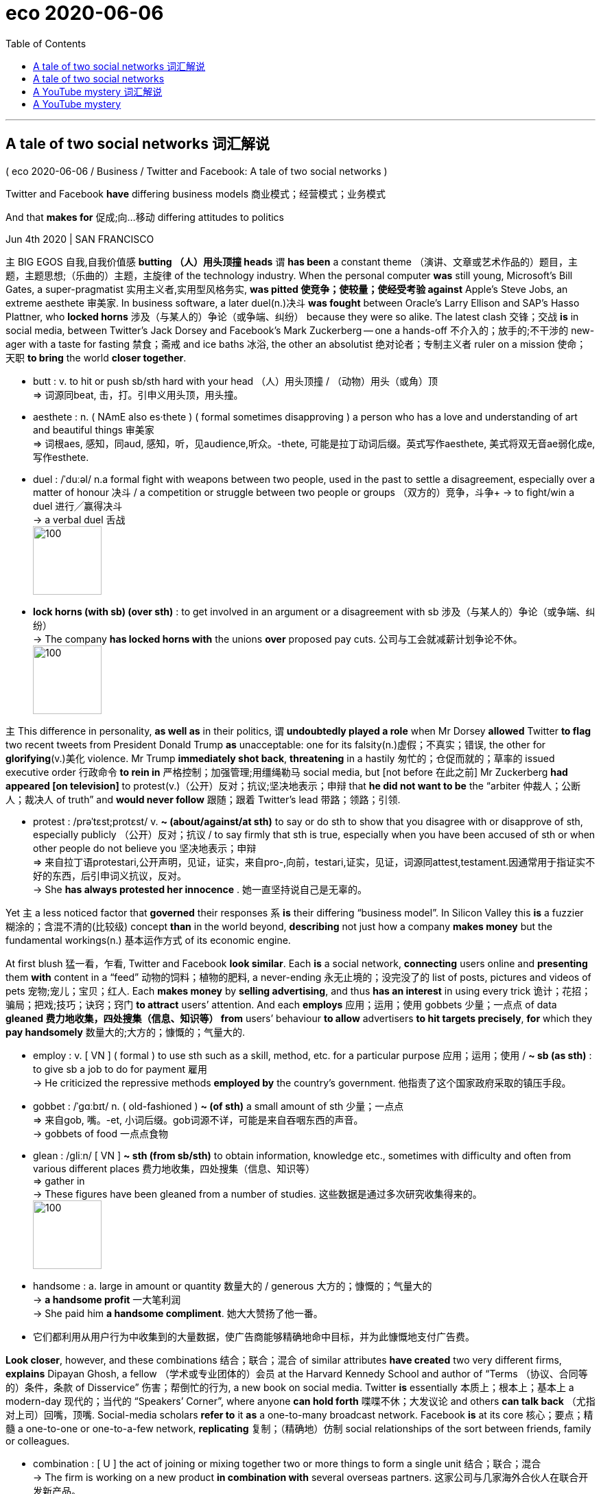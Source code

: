 
= eco 2020-06-06
:toc:

---

== A tale of two social networks 词汇解说

( eco 2020-06-06 / Business / Twitter and Facebook: A tale of two social networks )

Twitter and Facebook *have* differing business models 商业模式；经营模式；业务模式

And that *makes for* 促成;向…移动 differing attitudes to politics

Jun 4th 2020 | SAN FRANCISCO


`主` BIG EGOS 自我,自我价值感 *butting （人）用头顶撞 heads* `谓` *has been* a constant theme （演讲、文章或艺术作品的）题目，主题，主题思想;（乐曲的）主题，主旋律 of the technology industry. When the personal computer *was* still young, Microsoft’s Bill Gates, a super-pragmatist 实用主义者,实用型风格务实, *was pitted 使竞争；使较量；使经受考验 against* Apple’s Steve Jobs, an extreme aesthete 审美家. In business software, a later duel(n.)决斗 *was fought* between Oracle’s Larry Ellison and SAP’s Hasso Plattner, who *locked horns*  涉及（与某人的）争论（或争端、纠纷） because they were so alike. The latest clash 交锋；交战 *is* in social media, between Twitter’s Jack Dorsey and Facebook’s Mark Zuckerberg -- one a hands-off 不介入的；放手的;不干涉的 new-ager with a taste for fasting 禁食；斋戒 and ice baths 冰浴, the other an absolutist 绝对论者；专制主义者 ruler on a mission 使命；天职 *to bring* the world *closer together*.

- butt : v. to hit or push sb/sth hard with your head （人）用头顶撞 / （动物）用头（或角）顶 +
=> 词源同beat, 击，打。引申义用头顶，用头撞。

- aesthete : n. ( NAmE also es·thete ) ( formal sometimes disapproving ) a person who has a love and understanding of art and beautiful things 审美家 +
=> 词根aes, 感知，同aud, 感知，听，见audience,听众。-thete, 可能是拉丁动词后缀。英式写作aesthete, 美式将双无音ae弱化成e, 写作esthete.

- duel :  /ˈduːəl/  n.a formal fight with weapons between two people, used in the past to settle a disagreement, especially over a matter of honour 决斗 / a competition or struggle between two people or groups （双方的）竞争，斗争+
-> to fight/win a duel 进行╱赢得决斗 +
-> a verbal duel 舌战 +
image:../../+ img_单词图片/d/duel.jpg[100,100]

-  *lock horns (with sb) (over sth)* : to get involved in an argument or a disagreement with sb 涉及（与某人的）争论（或争端、纠纷） +
-> The company *has locked horns with* the unions *over* proposed pay cuts. 公司与工会就减薪计划争论不休。 +
image:../../+ img_单词图片/l/lock horns.jpg[100,100]



`主` This difference in personality, *as well as* in their politics, `谓` *undoubtedly played a role* when Mr Dorsey *allowed* Twitter *to flag* two recent tweets from President Donald Trump *as* unacceptable: one for its falsity(n.)虚假；不真实；错误, the other for *glorifying*(v.)美化 violence. Mr Trump *immediately shot back*, *threatening* in a hastily 匆忙的；仓促而就的；草率的 issued executive order 行政命令 *to rein in* 严格控制；加强管理;用缰绳勒马 social media, but [not before 在此之前] Mr Zuckerberg *had appeared [on television]* to protest(v.)（公开）反对；抗议;坚决地表示；申辩 that *he did not want to be* the “arbiter 仲裁人；公断人；裁决人 of truth” and *would never follow* 跟随；跟着 Twitter’s lead 带路；领路；引领.

- protest :  /prəˈtɛst;protɛst/  v.  *~ (about/against/at sth)* to say or do sth to show that you disagree with or disapprove of sth, especially publicly （公开）反对；抗议 / to say firmly that sth is true, especially when you have been accused of sth or when other people do not believe you 坚决地表示；申辩 +
=> 来自拉丁语protestari,公开声明，见证，证实，来自pro-,向前，testari,证实，见证，词源同attest,testament.因通常用于指证实不好的东西，后引申词义抗议，反对。 +
-> She *has always protested her innocence* . 她一直坚持说自己是无辜的。


Yet `主` a less noticed factor that *governed* their responses `系` *is* their differing “business model”. In Silicon Valley this *is* a fuzzier  糊涂的；含混不清的(比较级) concept *than* in the world beyond, *describing* not just how a company *makes money* but the fundamental workings(n.) 基本运作方式 of its economic engine.

At first blush 猛一看，乍看, Twitter and Facebook *look similar*. Each *is* a social network, *connecting* users online and *presenting* them *with* content in a “feed” 动物的饲料；植物的肥料, a never-ending 永无止境的；没完没了的 list of posts, pictures and videos of pets 宠物;宠儿；宝贝；红人. Each *makes money* by *selling advertising*, and thus *has an interest* in using every trick 诡计；花招；骗局；把戏;技巧；诀窍；窍门 *to attract* users’ attention. And each *employs* 应用；运用；使用 gobbets 少量；一点点 of data *gleaned 费力地收集，四处搜集（信息、知识等） from* users’ behaviour *to allow* advertisers *to hit targets precisely*, *for* which they *pay handsomely* 数量大的;大方的；慷慨的；气量大的.

- employ : v. [ VN ] ( formal ) to use sth such as a skill, method, etc. for a particular purpose 应用；运用；使用 / *~ sb (as sth)* : to give sb a job to do for payment 雇用 +
-> He criticized the repressive methods *employed by* the country's government. 他指责了这个国家政府采取的镇压手段。

- gobbet : /ˈɡɑːbɪt/ n. ( old-fashioned ) *~ (of sth)* a small amount of sth 少量；一点点 +
=> 来自gob, 嘴。-et, 小词后缀。gob词源不详，可能是来自吞咽东西的声音。 +
-> gobbets of food 一点点食物

- glean :  /ɡliːn/  [ VN ] *~ sth (from sb/sth)* to obtain information, knowledge etc., sometimes with difficulty and often from various different places 费力地收集，四处搜集（信息、知识等） +
=> gather in +
->  These figures have been gleaned from a number of studies. 这些数据是通过多次研究收集得来的。 +
image:../../+ img_单词图片/g/glean.jpg[100,100]

- handsome : a. large in amount or quantity 数量大的 / generous 大方的；慷慨的；气量大的 +
-> *a handsome profit* 一大笔利润 +
-> She paid him *a handsome compliment*. 她大大赞扬了他一番。

- 它们都利用从用户行为中收集到的大量数据，使广告商能够精确地命中目标，并为此慷慨地支付广告费。


*Look closer*, however, and these combinations 结合；联合；混合 of similar attributes *have created* two very different firms, *explains* Dipayan Ghosh, a fellow （学术或专业团体的）会员 at the Harvard Kennedy School and author of “Terms （协议、合同等的）条件，条款 of Disservice” 伤害；帮倒忙的行为, a new book on social media. Twitter *is* essentially 本质上；根本上；基本上 a modern-day 现代的；当代的 “Speakers’ Corner”, where anyone *can hold forth* 喋喋不休；大发议论 and others *can talk back* （尤指对上司）回嘴，顶嘴. Social-media scholars *refer to* it *as* a one-to-many broadcast network. Facebook *is* at its core 核心；要点；精髓 a one-to-one or one-to-a-few network, *replicating* 复制；（精确地）仿制 social relationships of the sort between friends, family or colleagues.

-  combination : [ U ] the act of joining or mixing together two or more things to form a single unit 结合；联合；混合 +
-> The firm is working on a new product *in combination with* several overseas partners. 这家公司与几家海外合伙人在联合开发新产品。



The difference *may seem* subtle, but it *has* several implications 可能的影响（或作用、结果）;含意；暗指 for the two firms’ businesses. For starters （强调一系列理由、意见等的第一条或表示首先发生的事）首先，作为开头, Facebook *is able to gather* more data about its users because they *are more engaged with* other users. This *makes it easier* to target(v.)面向，把…对准（某群体） ads. Facebook *also benefits from* stronger “network effects”, *meaning that* each additional subscriber *makes* the service *[more useful for others]*, which *attracts* more subscribers, and so on 等等; 诸如此类. Twitter *cannot rely on* such a turbocharged 装有涡轮增压器的 engine of growth: while having friends *is* a human need, maintaining a soapbox （多指户外的）临时演讲台 *is* non-essential even for the world’s extroverts 性格外向者；活泼自信的人.

- *for starters* : (informal) used to emphasize the first of a list of reasons, opinions, etc., or to say what happens first （强调一系列理由、意见等的第一条或表示首先发生的事）首先，作为开头

- soapbox : a small temporary platform that sb stands on to make a speech in a public place, usually outdoors （多指户外的）临时演讲台 +
image:../../+ img_单词图片/s/soapbox.jpg[100,100]

- Facebook还受益于更强大的“网络效应”，这意味着每增加一个订阅者, 就会使服务对其他人更有用，从而吸引更多的订阅者，以此类推。而Twitter则不能依赖这样一个涡轮增压般的增长引擎:虽然拥有朋友是人类的一种需求，但即便是对于性格外向者来说，保有一个临时演讲台也不是必需的。


This *goes a long way towards* （对做某事）帮助很大，作用很大 explaining(v.) why in 2019 Facebook *boasted* 有（值得自豪的东西） nine times the users, 21 times the revenue and 12 times the profit of Twitter (see table). More importantly, the strong network effects *are* a prime 主要的；首要的；基本的 asset that Facebook *has defended 防御；保护；保卫 vigorously* 充满活力的；果断的；精力充沛的;强壮的；强健的: it *has spent* vast sums 金额；款项 *on* buying(v.) firms it *considers* likely future competitors, such as Instagram, *acquired* in 2012 for $1bn, and WhatsApp, for which it *paid* $19bn in 2014.

- *go a long/some way towards doing sth* : to help very much/a little in achieving sth （对做某事）帮助很大╱不大，作用很大╱不大 +
-> The new law *goes a long way towards* solving the problem. 新的法律十分有助于解决这一问题。



Facebook’s size *has made it* the dominant outlet 出口；排放管;（感情、思想、精力发泄的）出路；表现机会 for political discourse 论文；演讲 in America and elsewhere. That *means* it *has to* be more wary （对待人或事物时）小心的，谨慎的，留神的，小心翼翼的 than Twitter when *moderating*  审核评分（查看不同阅卷人所打分数是否公平一致）; 主持（讨论、辩论等） content 因为 as *it is more vulnerable  （身体上或感情上）脆弱的，易受…伤害的 to* accusations(n.)控告；起诉；告发；谴责 of political favouritism(n.)偏爱；偏袒 and thus *to scrutiny* 仔细检查；认真彻底的审查 by lawmakers. Like Twitter, it *faces* growing pressure *to do more* to fight(v.) illegal content 非法内容, hate speech 仇恨言论 and misinformation (常指故意提供的) 虚假消息 on its platform.

- moderate  : |ˈmɒdəreɪt; 美 ˈmɑ:d-| v. [动词 + 名词短语], [单独使用的动词](British English) to check that an exam has been marked fairly and in the same way by different people 审核评分（查看不同阅卷人所打分数是否公平一致） +
/ [动词 + 名词短语] to be in charge of a discussion or debate and make sure it is fair 主持（讨论、辩论等） +
/ to become or make sth become less extreme, severe, etc. 缓和；使适中 +
-> The television debate *was moderated by* a law professor. 这场电视辩论由一位法学教授主持。

- vulnerable => 来自拉丁语 vulnus,伤口，来自 PIE*wele,拔，击打，词源同 wool,vulture.引申词义有伤口的， 脆弱的。


`主` The company Mr Zuckerberg runs(v.) `谓` also *has to manage* the threat of *becoming the target of* antitrust  反垄断的 investigations, particularly in America. The Trump administration *would probably not hesitate*(v.)（对某事）犹豫，迟疑不决 *to wield that weapon*, 如果 *should* Facebook *take action* that it *might regard as* 将…认为；把…视为；看待 *discriminating(v.) 区别对待；歧视；偏袒 against* what the president calls “conservative views” 保守的观点 -- such as fact-checking 真相核查;核实 his online utterances(n.) 话语；言论 -- especially during this year’s presidential campaign.

- utterance : /ˈʌtərəns/ n. [ C ] something that you say 话语；言论 /[ U ] the act of expressing sth in words 用言语的表达；说话 +
=> 来自utter,说，发出声音。 +
-> one of her few *recorded public utterances* 她仅有的几次公开讲话录音之一 +
-> *to give utterance* to your thoughts 把你的想法说出来

- 扎克伯格经营的公司还必须应对成为反垄断调查目标的威胁，特别是在美国。特朗普政府很可能会毫不犹豫地动用这一武器，如果Facebook采取可能被视为歧视总统所称的“保守观点”的行动-比如对他的网上言论进行事实核查-尤其是在今年的总统竞选期间。


Mr Zuckerberg’s caution(n.) 谨慎；小心；慎重 *is* thus of a piece with his earlier decisions *to not fact-check* political advertisements 政治广告 or *limit* how finely 精致地；精巧地；精确地 such ads *can be targeted*. Twitter, on the other hand, *has banned* political ads *[altogether]*.

Yet the two firms *share* a trait （人的个性的）特征，特性，特点 that *could put them on a similar trajectory* （射体在空中的）轨道，弹道，轨迹. Tech firms, more than other companies, *have to be careful* not to antagonise(v.)使成为敌人; 引起…敌对[对抗] their mostly millennial(a.)一千年的；千禧年的 employees, particularly the best software engineers, who *can easily find work elsewhere* if they are unhappy. Their mostly left-leaning 左倾的 workers *are increasingly upset*(v.)使烦恼；使心烦意乱；使生气 that bosses *are not doing enough* to stop(v.) the spread of misinformation or worse 或者更糟 by politicians and others.

- antagonize : /ænˈtæɡənaɪz/ [ VN ] to do sth to make sb angry with you 使对立；使生气 +
=> 前缀anti-, 相对。词根ag, 做。

If Mr Dorsey *has had a change of heart* 改变态度，改变看法（通常指变得更友好、有益等） and now *allows* tweets like Mr Trump’s *to be flagged*  标示（重要处）, *it is partly because of* constant  连续发生的；不断的；重复的 pressure from employees. Mr Zuckerberg *is now facing* open wrath 盛怒；震怒；怒火 from his troops. On June 1st hundreds of employees *staged* 上演；举办；举行 a “virtual walkout(n.)（突然的）罢工” (by *refusing to work* and *explaining this* in automated 自动化的 email replies) for the first time, in protest against Facebook’s decision *not to take action* against the president’s posts. Perhaps Mr Zuckerberg, like Mr Dorsey, *will end up changing his tune* 曲调；曲子 -- though 虽然，尽管 *he is likely to wait* until he *knows* the outcome of the presidential election in November.

- *a change of heart* : if you have a change of heart , your attitude towards sth changes, usually making you feel more friendly, helpful, etc. 改变态度，改变看法（通常指变得更友好、有益等）



---

== A tale of two social networks

Twitter and Facebook have differing business models

And that makes for differing attitudes to politics

Jun 4th 2020 | SAN FRANCISCO


BIG EGOS butting heads has been a constant theme of the technology industry. When the personal computer was still young, Microsoft’s Bill Gates, a super-pragmatist, was pitted against Apple’s Steve Jobs, an extreme aesthete. In business software, a later duel was fought between Oracle’s Larry Ellison and SAP’s Hasso Plattner, who locked horns because they were so alike. The latest clash is in social media, between Twitter’s Jack Dorsey and Facebook’s Mark Zuckerberg—one a hands-off new-ager with a taste for fasting and ice baths, the other an absolutist ruler on a mission to bring the world closer together.

This difference in personality, as well as in their politics, undoubtedly played a role when Mr Dorsey allowed Twitter to flag two recent tweets from President Donald Trump as unacceptable: one for its falsity, the other for glorifying violence. Mr Trump immediately shot back, threatening in a hastily issued executive order to rein in social media, but not before Mr Zuckerberg had appeared on television to protest that he did not want to be the “arbiter of truth” and would never follow Twitter’s lead.

Yet a less noticed factor that governed their responses is their differing “business model”. In Silicon Valley this is a fuzzier concept than in the world beyond, describing not just how a company makes money but the fundamental workings of its economic engine.

At first blush, Twitter and Facebook look similar. Each is a social network, connecting users online and presenting them with content in a “feed”, a never-ending list of posts, pictures and videos of pets. Each makes money by selling advertising, and thus has an interest in using every trick to attract users’ attention. And each employs gobbets of data gleaned from users’ behaviour to allow advertisers to hit targets precisely, for which they pay handsomely.

Look closer, however, and these combinations of similar attributes have created two very different firms, explains Dipayan Ghosh, a fellow at the Harvard Kennedy School and author of “Terms of Disservice”, a new book on social media. Twitter is essentially a modern-day “Speakers’ Corner”, where anyone can hold forth and others can talk back. Social-media scholars refer to it as a one-to-many broadcast network. Facebook is at its core a one-to-one or one-to-a-few network, replicating social relationships of the sort between friends, family or colleagues.

The difference may seem subtle, but it has several implications for the two firms’ businesses. For starters, Facebook is able to gather more data about its users because they are more engaged with other users. This makes it easier to target ads. Facebook also benefits from stronger “network effects”, meaning that each additional subscriber makes the service more useful for others, which attracts more subscribers, and so on. Twitter cannot rely on such a turbocharged engine of growth: while having friends is a human need, maintaining a soapbox is non-essential even for the world’s extroverts.

This goes a long way towards explaining why in 2019 Facebook boasted nine times the users, 21 times the revenue and 12 times the profit of Twitter (see table). More importantly, the strong network effects are a prime asset that Facebook has defended vigorously: it has spent vast sums on buying firms it considers likely future competitors, such as Instagram, acquired in 2012 for $1bn, and WhatsApp, for which it paid $19bn in 2014.



Facebook’s size has made it the dominant outlet for political discourse in America and elsewhere. That means it has to be more wary than Twitter when moderating content as it is more vulnerable to accusations of political favouritism and thus to scrutiny by lawmakers. Like Twitter, it faces growing pressure to do more to fight illegal content, hate speech and misinformation on its platform.

The company Mr Zuckerberg runs also has to manage the threat of becoming the target of antitrust investigations, particularly in America. The Trump administration would probably not hesitate to wield that weapon, should Facebook take action that it might regard as discriminating against what the president calls “conservative views”—such as fact-checking his online utterances—especially during this year’s presidential campaign.

Mr Zuckerberg’s caution is thus of a piece with his earlier decisions to not fact-check political advertisements or limit how finely such ads can be targeted. Twitter, on the other hand, has banned political ads altogether.

Yet the two firms share a trait that could put them on a similar trajectory. Tech firms, more than other companies, have to be careful not to antagonise their mostly millennial employees, particularly the best software engineers, who can easily find work elsewhere if they are unhappy. Their mostly left-leaning workers are increasingly upset that bosses are not doing enough to stop the spread of misinformation or worse by politicians and others.

If Mr Dorsey has had a change of heart and now allows tweets like Mr Trump’s to be flagged, it is partly because of constant pressure from employees. Mr Zuckerberg is now facing open wrath from his troops. On June 1st hundreds of employees staged a “virtual walkout” (by refusing to work and explaining this in automated email replies) for the first time, in protest against Facebook’s decision not to take action against the president’s posts. Perhaps Mr Zuckerberg, like Mr Dorsey, will end up changing his tune—though he is likely to wait until he knows the outcome of the presidential election in November.


---

== A YouTube mystery 词汇解说

( eco 2020-05-30 / United States / Google and China: Everything in moderation )

Google’s removal 除去；消除；清除 of anti-Beijing comments *raises* political eyebrows 扬起眉毛（表示不赞同或惊讶）

The case of the vanishing comments

May 28th 2020 |


ON MAY 26TH Palmer Luckey, an American (best known for *making* virtual-reality headsets （尤指带麦克风的）头戴式受话器，耳机), *alerted* the world *to* an odd phenomenon. YouTube *was deleting* all comments which *mentioned* Wumao 五毛, slang 俚语 for propagandists 宣传者; 传播者 *paid by* the Chinese Communist Party (CCP) *to flood* 大量送至；挤满；拥满 online forums 网络论坛 [*with* pro-CCP views]. “Who at Google [YouTube’s parent  父亲（或母亲）] *decided* to censor(v.)删剪（书籍、电影等中被认为犯忌、违反道德或政治上危险的内容） American comments on American videos *hosted* in America by an American platform *that is already banned* in China?” Mr Luckey *asked* on Twitter.

- headset : a pair of headphones , especially one with a microphone attached to it （尤指带麦克风的）头戴式受话器，耳机 +
image:../../+ img_单词图片/h/headset.jpg[100,100]


Mr Luckey *was not* the first *to notice* this, but his tech heft  (观点、辩论等的)分量; 影响力; 重要性 *drew* an immediate response *from* the right of the political spectrum 谱；光谱, *with which* he *has had connections*. Ted Cruz, a Republican senator from Texas, *called it* “very disturbing(a.)引起烦恼的；令人不安的；引起恐慌的” and *asked* why YouTube *was “censoring* Americans *on behalf of* the CCP”. Jim Banks, a Republican congressman （尤指美国众议院的）国会议员 from Indiana, *fired off* （常指愤怒地）连珠炮似地说，奋笔疾书;开枪；射击 a letter *to* Sundar Pinchai, Google’s boss. One *would expect*, he *wrote*, that the “spirit” of the First Amendment *would be extended into* the American firm’s online platforms.

Google *says* the moderation 评分审核制;适度；适中；合理 of Wumao and other anti-CCP terms *was* an “error”, which *it has fixed*. YouTube’s moderation systems, which *are highly automated*(v.)自动化, *had not taken* “proper 真正的；像样的；名副其实的 context 上下文；语境 *into account* and *incorrectly removed* some comments”.

- moderation : the quality of being reasonable and not being extreme 适度；适中；合理 / (British English) (in education 教育) the process of making sure that the same standards are used by different people in marking exams, etc. 评分审核制 +
-> There was a call for *moderation* on the part of the trade unions. 有人呼吁工会保持克制。


But what context *did* the systems *miss*, and why? Google *will not say*. `主` The conspiratorial 阴谋的；密谋的；似阴谋的 suggestions(n.)使人作（尤其是不好的事情的）推测的理由 (*popular(a.)受喜爱的；受欢迎的；当红的 with* more hyperbolic 夸张的；夸张法的 sectors of the internet commentariat 时事分析评论员) `谓` *do not wash*. `主` The idea that `主` Chinese spies 间谍 who *had infiltrated* （使）悄悄进入，潜入; 渗入；渗透 YouTube `谓` *would risk* *blowing 泄露；暴露 their cover* 掩蔽；遮盖  just *to mess up* 把…弄糟；胡乱地做;使身体受伤；殴打 the moderation system `系` *is* nonsense. So too *is* the suggestion that Google *is somehow being paid off* 用钱封某人的口；买通某人 by the CCP; few issues 重要议题；争论的问题 *cut across* 影响，符合，适用于（分离的不同群体）;抄近路穿过；走近路 the partisan divide 党派分歧 in American politics *more effectively than* the perception  知觉；感知;看法；见解 of a looming threat from China. For Google *knowingly 故意地；蓄意地 to censor* any criticism  批评；批判；责备；指责 of the CCP *would have been* political madness.

- suggestion : [不可数名词, 可数名词, 常用单数形式] *~ of/that* : a reason to think that sth, especially sth bad, is true 使人作（尤其是不好的事情的）推测的理由 +
同义词 hint +
-> A spokesman dismissed *any suggestion of a boardroom rift*.
发言人的话打消了人们关于董事会不和的所有推测。 +
-> *There was no suggestion that* he was doing anything illegal. 说他在从事非法活动无任何根据。

- *cut across sth* : to affect or be true for different groups that usually remain separate 影响，符合，适用于（分离的不同群体） +
-> Opinion on this issue *cuts across* traditional political boundaries. 人们对这个问题的看法超越了传统的政治界限。

- 但是这些系统遗漏了什么上下文背景，为什么呢？谷歌不会透露。那些在互联网评论界更夸张的领域中流行着的阴谋论猜测, 是站不住脚的。认为渗透到YouTube的中国间谍会冒着暴露身份的风险，仅仅是为了扰乱温和体系，这种想法是无稽之谈。谷歌不知何故被中国共产党收买的说法也是如此；几乎没有什么话题, 能比感受到来自中国的迫在眉睫的威胁, 能更有效地跨越美国政治中的党派分歧。如果谷歌在知情的情况下审查对中共的任何批评，那这种做法将会是政治上的疯狂。


More likely, the explanation *lies* in the nature  基本特征；本质；基本性质 of the software Google *uses* to moderate(v.) 审核评分（查看不同阅卷人所打分数是否公平一致） content automatically, which *uses* a set of computer-science techniques *called* machine learning. Such software *can update itself* based on how users *interact 相互影响；相互作用;交流；沟通；合作 with* the website, without any intervention from human programmers. This automated nature, *combined with* the software’s complexity, *make it plausible* 有道理的；可信的 for errors *to arise* in ways that are difficult to understand.

For example, [if YouTube comments(n.) about Wumao and other CCP-critical phrases *are flagged enough times* 次数 by enough users *as* spam(n.)滥发的电邮；垃圾电邮, hate speech or bullying 恃强欺弱的行为], then the system *could start removing them automatically*. This *could be* the result of something *as harmless 无害的;不会引起不快的；无恶意的 as* a furious 激烈的；猛烈的；高速的；盛怒的;狂怒的；暴怒的 comment war between pro- and anti-China factions （大团体中的）派系，派别，小集团, or of a campaign *designed* to influence(v.) the moderation software. Google *says* this *was not* the source of the error, but *would not say* what was.

- spam : /spæm/ ( informal ) advertising material sent by email to people who have not asked for it 滥发的电邮；垃圾电邮 / Spam finely chopped cooked meat that has been pressed together in a container, usually sold in cans and served cold in slices （斯帕姆）午餐肉 +
=> 原为商标名 Spam,命名可能缩写自 spiced ham,香料火腿。由美国 Hormel Foods Corporation 于 1937 年开始生产，二战时声名远扬，成为军队重要供给食品。其在美国的江湖地位类似 +
image:../../+ img_单词图片/s/spam.jpg[100,100]

- faction => 来自词根fact, 做，词源同fact,face. 即做事情的不同人或派别，词义贬义化，指派系等。





*It is* also possible *that* the error *occurred* on Google’s side. Machine-learning systems *need to be given* context *to understand* the material (they are to be used on), and Google *probably contracted out* 订约把…承包出去 the job of *labelling* the Chinese phrases *that are being blocked*. Its supplier 供货商；供货方 *may have labelled* Wumao and other words *as* being in breach(n.)（对法规等的）违背，违犯;突破口；缺口；窟窿 of Google’s community guidelines, without Google *checking its work*. Google *declined* to comment(v.).

Problems with complex systems like this *can be solved*, but they are opaque(a.)不透明的, 难懂；模糊；隐晦；不清楚 *not just* 不仅...还 through Google’s choice, *but* inherently(ad.)固有的；内在的 through their technical design. If YouTube’s comment-moderation systems *were nudged* （朝某方向）轻推，渐渐推动;（用肘）轻推，轻触 into the automated deletion of anti-CCP phrases, despite the application （尤指理论、发现等的）应用，运用 of the highest tech, similar holes *will surely pop up* 突然出现；不意冒出 in future.

The only way for Google *to win* this game of cat-and-mouse `系` *is* to shut down YouTube comments entirely. Or it *could gain an edge* （微弱的）优势 by *spending a lot of money on* humans *to do* the moderating. Neither is likely. Instead, such issues *will probably keep* providing(v.) sticks 枝条；枯枝；柴火棍儿 *with which* Mr Cruz and friends *can beat* the tech giant. *With* the outcome 结果；效果 of a Department of Justice investigation into Google’s monopoly power *looming*, that *may prove* a liability （法律上对某事物的）责任，义务.

- 相反，这样的问题可能会继续提供大棒，克鲁兹先生和他的朋友们可以借此打败这家科技巨头。随着司法部(Department Of Justice)对谷歌垄断权的调查结果的迫近，这可能会被证明是一种责任。



---

== A YouTube mystery

Google’s removal of anti-Beijing comments raises political eyebrows

The case of the vanishing comments

May 28th 2020 |


ON MAY 26TH Palmer Luckey, an American best known for making virtual-reality headsets, alerted the world to an odd phenomenon. YouTube was deleting all comments which mentioned Wumao, slang for propagandists paid by the Chinese Communist Party (CCP) to flood online forums with pro-CCP views. “Who at Google [YouTube’s parent] decided to censor American comments on American videos hosted in America by an American platform that is already banned in China?” Mr Luckey asked on Twitter.

Mr Luckey was not the first to notice this, but his tech heft drew an immediate response from the right of the political spectrum, with which he has had connections. Ted Cruz, a Republican senator from Texas, called it “very disturbing” and asked why YouTube was “censoring Americans on behalf of the CCP”. Jim Banks, a Republican congressman from Indiana, fired off a letter to Sundar Pinchai, Google’s boss. One would expect, he wrote, that the “spirit” of the First Amendment would be extended into the American firm’s online platforms.

Google says the moderation of Wumao and other anti-CCP terms was an “error”, which it has fixed. YouTube’s moderation systems, which are highly automated, had not taken “proper context into account and incorrectly removed some comments”.

But what context did the systems miss, and why? Google will not say. The conspiratorial suggestions popular with more hyperbolic sectors of the internet commentariat do not wash. The idea that Chinese spies who had infiltrated YouTube would risk blowing their cover just to mess up the moderation system is nonsense. So too is the suggestion that Google is somehow being paid off by the CCP; few issues cut across the partisan divide in American politics more effectively than the perception of a looming threat from China. For Google knowingly to censor any criticism of the CCP would have been political madness.

More likely, the explanation lies in the nature of the software Google uses to moderate content automatically, which uses a set of computer-science techniques called machine learning. Such software can update itself based on how users interact with the website, without any intervention from human programmers. This automated nature, combined with the software’s complexity, make it plausible for errors to arise in ways that are difficult to understand.

For example, if YouTube comments about Wumao and other CCP-critical phrases are flagged enough times by enough users as spam, hate speech or bullying, then the system could start removing them automatically. This could be the result of something as harmless as a furious comment war between pro- and anti-China factions, or of a campaign designed to influence the moderation software. Google says this was not the source of the error, but would not say what was.

It is also possible that the error occurred on Google’s side. Machine-learning systems need to be given context to understand the material they are to be used on, and Google probably contracted out the job of labelling the Chinese phrases that are being blocked. Its supplier may have labelled Wumao and other words as being in breach of Google’s community guidelines, without Google checking its work. Google declined to comment.

Problems with complex systems like this can be solved, but they are opaque not just through Google’s choice, but inherently through their technical design. If YouTube’s comment-moderation systems were nudged into the automated deletion of anti-CCP phrases, despite the application of the highest tech, similar holes will surely pop up in future.

The only way for Google to win this game of cat-and-mouse is to shut down YouTube comments entirely. Or it could gain an edge by spending a lot of money on humans to do the moderating. Neither is likely. Instead, such issues will probably keep providing sticks with which Mr Cruz and friends can beat the tech giant. With the outcome of a Department of Justice investigation into Google’s monopoly power looming, that may prove a liability.




